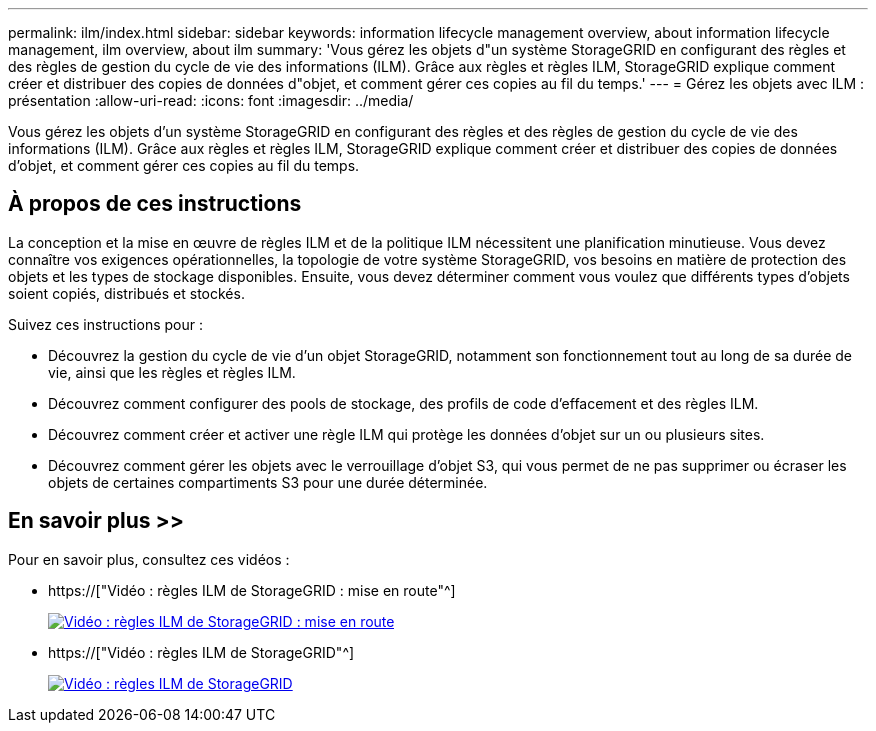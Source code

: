 ---
permalink: ilm/index.html 
sidebar: sidebar 
keywords: information lifecycle management overview, about information lifecycle management, ilm overview, about ilm 
summary: 'Vous gérez les objets d"un système StorageGRID en configurant des règles et des règles de gestion du cycle de vie des informations (ILM). Grâce aux règles et règles ILM, StorageGRID explique comment créer et distribuer des copies de données d"objet, et comment gérer ces copies au fil du temps.' 
---
= Gérez les objets avec ILM : présentation
:allow-uri-read: 
:icons: font
:imagesdir: ../media/


[role="lead"]
Vous gérez les objets d'un système StorageGRID en configurant des règles et des règles de gestion du cycle de vie des informations (ILM). Grâce aux règles et règles ILM, StorageGRID explique comment créer et distribuer des copies de données d'objet, et comment gérer ces copies au fil du temps.



== À propos de ces instructions

La conception et la mise en œuvre de règles ILM et de la politique ILM nécessitent une planification minutieuse. Vous devez connaître vos exigences opérationnelles, la topologie de votre système StorageGRID, vos besoins en matière de protection des objets et les types de stockage disponibles. Ensuite, vous devez déterminer comment vous voulez que différents types d'objets soient copiés, distribués et stockés.

Suivez ces instructions pour :

* Découvrez la gestion du cycle de vie d'un objet StorageGRID, notamment son fonctionnement tout au long de sa durée de vie, ainsi que les règles et règles ILM.
* Découvrez comment configurer des pools de stockage, des profils de code d'effacement et des règles ILM.
* Découvrez comment créer et activer une règle ILM qui protège les données d'objet sur un ou plusieurs sites.
* Découvrez comment gérer les objets avec le verrouillage d'objet S3, qui vous permet de ne pas supprimer ou écraser les objets de certaines compartiments S3 pour une durée déterminée.




== En savoir plus >>

Pour en savoir plus, consultez ces vidéos :

* https://["Vidéo : règles ILM de StorageGRID : mise en route"^]
+
[link=https://netapp.hosted.panopto.com/Panopto/Pages/Viewer.aspx?id=beffbe9b-e95e-4a90-9560-acc5013c93d8]
image::../media/video-screenshot-ilm-rules.png[Vidéo : règles ILM de StorageGRID : mise en route]

* https://["Vidéo : règles ILM de StorageGRID"^]
+
[link=https://netapp.hosted.panopto.com/Panopto/Pages/Viewer.aspx?id=c929e94e-353a-4375-b112-acc5013c81c7]
image::../media/video-screenshot-ilm-policies.png[Vidéo : règles ILM de StorageGRID]


